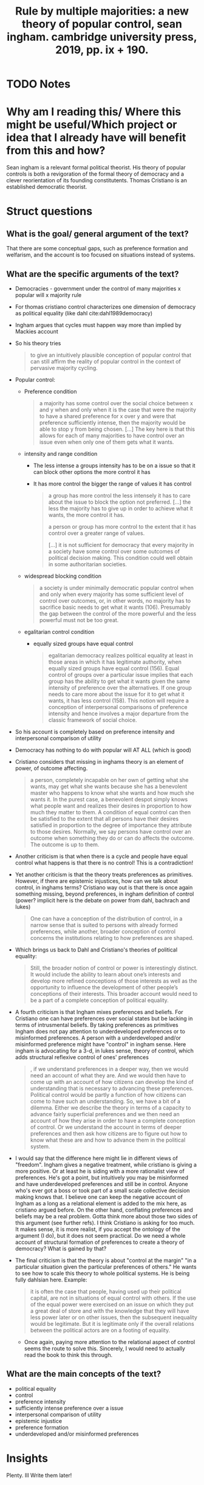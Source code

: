  #+TITLE: Rule by multiple majorities: a new theory of popular control, sean ingham. cambridge university press, 2019, pp. ix + 190.
#+ROAM_KEY: cite:christiano19_rule_by_multip_major
* TODO Notes
:PROPERTIES:
:Custom_ID: christiano19_rule_by_multip_major
:NOTER_DOCUMENT: %(orb-process-file-field "christiano19_rule_by_multip_major")
:AUTHOR: Christiano, T.
:JOURNAL: Economics and Philosophy
:DATE:
:YEAR: 2019
:DOI:  http://dx.doi.org/10.1017/s026626711900021x
:URL: https://doi.org/10.1017/s026626711900021x
:END:

* Why am I reading this/ Where this might be useful/Which project or idea that I already have will benefit from this and how?
Sean ingham is a relevant formal political theorist. His theory of popular controls is both a revigoration of the formal theory of democracy and a clever reorientation of its founding constitutents. Thomas Cristiano is an established democratic theorist.

* Struct questions

** What is the goal/ general argument of the text?
That there are some conceptual gaps, such as preference formation and welfarism,
and the account is too focused on situations instead of systems.
** What are the specific arguments of the text?
- Democracies - government under the control of many majorities x  popular will x majority rule
- For thomas cristiano control characterizes one dimension of democracy as political equality (like dahl cite:dahl1989democracy)
- Ingham argues that cycles must happen way more than implied by Mackies account
- So his theory tries
  #+begin_quote
to give an intuitively
plausible conception of popular control that can still affirm the reality of popular
control in the context of pervasive majority cycling.
  #+end_quote

- Popular control:
 - Preference condition
   #+begin_quote
a majority has some control over the social choice between x and y when and only when it is the case that were the majority to have a shared preference for x over y and were that preference sufficiently intense, then the majority would be able to stop y from being chosen.
[...]
The key here is that this
allows for each of many majorities to have control over an issue even when only
one of them gets what it wants.
   #+end_quote
 - intensity and range condition
    - The less intense a groups intensity has to be on a issue so that it can block other options the more control it has
    - It has more control the bigger the range of values it has control
    #+begin_quote
a group has more control the less intensely it has to care about
the issue to block the option not preferred.
[...]
the less the majority has to give up in order to achieve what it wants, the more
control it has.

a person or group has more control to the extent that it has
control over a greater range of values.

[...]
it is not sufficient for democracy that every majority in a society
have some control over some outcomes of political decision making. This condition
could well obtain in some authoritarian societies.
    #+end_quote
 - widespread blocking condition
    #+begin_quote
a society is under minimally democratic popular control when and only
when every majority has some sufficient level of control over outcomes, or, in other
words, no majority has to sacrifice basic needs to get what it wants (106).
Presumably the gap between the control of the more powerful and the less
powerful must not be too great.
    #+end_quote
 - egalitarian control condition
    - equally sized groups have equal control
    #+begin_quote
egalitarian democracy realizes political
equality at least in those areas in which it has legitimate authority, when equally
sized groups have equal control (156). Equal control of groups over a particular
issue implies that each group has the ability to get what it wants given the same
intensity of preference over the alternatives. If one group needs to care more
about the issue for it to get what it wants, it has less control (158). This notion
will require a conception of interpersonal comparisons of preference intensity
and hence involves a major departure from the classic framework of social choice.
    #+end_quote

- So his account is  completely based on preference intensity and interpersonal comparison of utility
- Democracy has nothing to do with popular will AT ALL (which is good)
- Cristiano considers that missing in inghams theory is an element of power, of outcome affecting.
  #+begin_quote
a person, completely incapable
on her own of getting what she wants, may get what she wants because she has
a benevolent master who happens to know what she wants and how much she
wants it. In the purest case, a benevolent despot simply knows what people want
and realizes their desires in proportion to how much they matter to them. A
condition of equal control can then be satisfied to the extent that all persons have
their desires satisfied in proportion to the degree of importance they attribute to
those desires.
Normally, we say persons have control over an outcome when something they do
or can do affects the outcome. The outcome is up to them.
  #+end_quote

- Another criticism is that when there is a cycle and people have equal control what happens is that there is no control! This is a contradiction!
- Yet another criticism is that the theory treats preferences as primitives. However, if there are epistemic injustices, how can we talk about control, in inghams terms? Cristiano way out is that there is once again something missing, beyond preferences, in ingham definition of control (power? implicit here is the debate on power from dahl, bachrach and lukes)
  #+begin_quote
 One can
have a conception of the distribution of control, in a narrow sense that is suited to
persons with already formed preferences, while another, broader conception of
control concerns the institutions relating to how preferences are shaped.
  #+end_quote
- Which brings us back to Dahl and Cristiano's theories of political equality:
  #+begin_quote
Still, the broader notion of control or power is interestingly distinct. It would
include the ability to learn about one’s interests and develop more refined
conceptions of those interests as well as the opportunity to influence the
development of other people’s conceptions of their interests. This broader
account would need to be a part of a complete conception of political equality.
  #+end_quote
- A fourth criticism is that Ingham mixes preferences and beliefs. For Cristiano one can have preferences over social states but be lacking in terms of intrusmental beliefs. By taking preferences as primitives Ingham does not pay attention to  underdeveloped preferences or to misinformed preferences. A person with a underdeveloped and/or misinformed preference might have "control" in ingham sense. Here ingham is advocating for a 3-d, in lukes sense, theory of control, which adds structural reflexive control of ones'  preferences

    #+begin_quote
, if we understand preferences in a deeper way, then we would need an
account of what they are. And we would then have to come up with an account of
how citizens can develop the kind of understanding that is necessary to advancing
these preferences. Political control would be partly a function of how citizens can
come to have such an understanding.
So, we have a bit of a dilemma. Either we describe the theory in terms of a
capacity to advance fairly superficial preferences and we then need an account of
how they arise in order to have a complete conception of control. Or we
understand the account in terms of deeper preferences and then ask how
citizens are to figure out how to know what these are and how to advance them
in the political system.
  #+end_quote

- I would say that the difference here might lie in different views of "freedom". Ingham  gives a negative treatment, while cristiano is giving a more positive. Or at least he is siding with a more rationalist view of preferences. He's got a point, but intuitively you may be misinformed and have underdeveloped preferences and still be in control. Anyone who's ever got a boss or took part of a small scale collective decision making knows that. I believe one can keep the negative account of Ingham as a long as a relational element is added to the mix here, as cristiano argued before. On the other hand, conflating preferences and beliefs may be a real problem. Gotta think more about those two sides of this argument (see further refs). I think Cristiano is asking for too much. It makes sense, it is more realist, if you accept the ontology of the argument (I do), but it  does not seem practical. Do we need a whole account of structural formation of preferences to create a theory of democracy? What is gained by that?

- The final criticism is that the theory is about "control at the margin" "in
  a particular situation given the particular preferences of others." He wants
  to see how to scale this theory to whole political systems. He is being
  fully dahlsian here. Example:
    #+begin_quote
it is often the case that people, having used up their political
capital, are not in situations of equal control with others. If the use of the equal
power were exercised on an issue on which they put a great deal of store and
with the knowledge that they will have less power later or on other issues, then
the subsequent inequality would be legitimate. But it is legitimate only if the
overall relations between the political actors are on a footing of equality.
    #+end_quote
  - Once again, paying more attention to the relational aspect of control seems the route to solve this. Sincerely, I would need to actually read the book to think this through. 
** What are the main concepts of the text?
- political equality
- control
- preference intensity 
- sufficiently intense preference over a issue
- interpersonal comparison of utility 
- epistemic injustice
- preference formation
- underdeveloped and/or misinformed preferences

* Insights
Plenty. Ill Write them later!

* Further references
- Johanna Thoma
- Sean Ingham
- Itai sher
- David Wiens

- For the argument about misinformed and underdeveloped preferences see From Hope and Fear set free
- For the mix of preferences and beliefs see Binmore on rational decisions and some (dont know which ones) List papers on reasoned preferences (maybe itai sher too).
